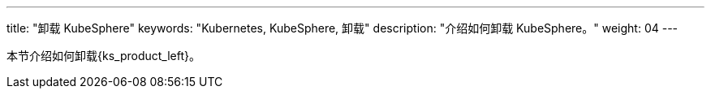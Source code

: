 ---
title: "卸载 KubeSphere"
keywords: "Kubernetes, KubeSphere, 卸载"
description: "介绍如何卸载 KubeSphere。"
weight: 04
---


本节介绍如何卸载{ks_product_left}。
